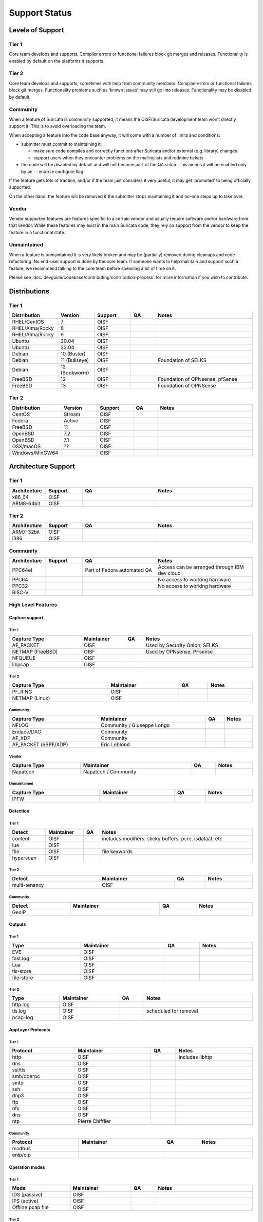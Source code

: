 ================
 Support Status
================

Levels of Support
=================

Tier 1
------

Core team develops and supports. Compiler errors or functional
failures block git merges and releases. Functionality is enabled by
default on the platforms it supports.

Tier 2
------

Core team develops and supports, sometimes with help from community
members. Compiler errors or functional failures block git merges.
Functionality problems such as ‘known issues’ may still go into
releases. Functionality may be disabled by default.

Community
---------

When a feature of Suricata is community supported, it means the
OISF/Suricata development team won’t directly support it. This is to
avoid overloading the team.

When accepting a feature into the code base anyway, it will come with
a number of limits and conditions:

* submitter must commit to maintaining it:

  - make sure code compiles and correctly functions after Suricata
    and/or external (e.g. library) changes.
  - support users when they encounter problems on the mailinglists and
    redmine tickets

* the code will be disabled by default and will not become part of the
  QA setup. This means it will be enabled only by an ``--enable``
  configure flag.

If the feature gets lots of traction, and/or if the team just
considers it very useful, it may get ‘promoted’ to being officially
supported.

On the other hand, the feature will be removed if the submitter stops
maintaining it and no-one steps up to take over.

Vendor
------

Vendor supported features are features specific to a certain vendor
and usually require software and/or hardware from that vendor. While
these features may exist in the main Suricata code, they rely on
support from the vendor to keep the feature in a functional state.

Unmaintained
------------

When a feature is unmaintained it is very likely broken and may be
(partially) removed during cleanups and code refactoring. No end-user
support is done by the core team. If someone wants to help maintain
and support such a feature, we recommend talking to the core team
before spending a lot of time on it.

Please see :doc:`devguide/codebase/contributing/contribution-process`
for more information if you wish to contribute.

Distributions
=============

Tier 1
------

.. table::
   :widths: 20 15 15 10 40
   :width: 100%

   +------------------+-------------+----------+-------+--------------------------------+
   |Distribution      |Version      |Support   |QA     |Notes                           |
   +==================+=============+==========+=======+================================+
   |RHEL/CentOS       |7            |OISF      |       |                                |
   +------------------+-------------+----------+-------+--------------------------------+
   |RHEL/Alma/Rocky   |8            |OISF      |       |                                |
   +------------------+-------------+----------+-------+--------------------------------+
   |RHEL/Alma/Rocky   |9            |OISF      |       |                                |
   +------------------+-------------+----------+-------+--------------------------------+
   |Ubuntu            |20.04        |OISF      |       |                                |
   +------------------+-------------+----------+-------+--------------------------------+
   |Ubuntu            |22.04        |OISF      |       |                                |
   +------------------+-------------+----------+-------+--------------------------------+
   |Debian            |10 (Buster)  |OISF      |       |                                |
   +------------------+-------------+----------+-------+--------------------------------+
   |Debian            |11 (Bullseye)|OISF      |       |Foundation of SELKS             |
   +------------------+-------------+----------+-------+--------------------------------+
   |Debian            |12 (Bookworm)|OISF      |       |                                |
   +------------------+-------------+----------+-------+--------------------------------+
   |FreeBSD           |12           |OISF      |       |Foundation of OPNsense, pfSense |
   +------------------+-------------+----------+-------+--------------------------------+
   |FreeBSD           |13           |OISF      |       |Foundation of OPNSense          |
   +------------------+-------------+----------+-------+--------------------------------+

Tier 2
------

.. table::
   :widths: 20 15 15 10 40
   :width: 100%

   +------------------+----------+----------+-------+--------------------------------+
   |Distribution      |Version   |Support   |QA     |Notes                           |
   +==================+==========+==========+=======+================================+
   |CentOS            |Stream    |OISF      |       |                                |
   +------------------+----------+----------+-------+--------------------------------+
   |Fedora            |Active    |OISF      |       |                                |
   +------------------+----------+----------+-------+--------------------------------+
   |FreeBSD           |11        |OISF      |       |                                |
   +------------------+----------+----------+-------+--------------------------------+
   |OpenBSD           |7.2       |OISF      |       |                                |
   +------------------+----------+----------+-------+--------------------------------+
   |OpenBSD           |7.1       |OISF      |       |                                |
   +------------------+----------+----------+-------+--------------------------------+
   |OSX/macOS         |??        |OISF      |       |                                |
   +------------------+----------+----------+-------+--------------------------------+
   |Windows/MinGW64   |          |OISF      |       |                                |
   +------------------+----------+----------+-------+--------------------------------+

Architecture Support
====================

Tier 1
------

.. table::
   :widths: 15 15 30 40
   :width: 100%

   +-------------+-------------+-------------+-------------+
   |Architecture |Support      |QA           |Notes        |
   +=============+=============+=============+=============+
   |x86_64       |OISF         |             |             |
   +-------------+-------------+-------------+-------------+
   |ARM8-64bit   |OISF         |             |             |
   +-------------+-------------+-------------+-------------+

Tier 2
------

.. table::
   :widths: 15 15 30 40
   :width: 100%

   +-------------+-------------+-------------+-------------+
   |Architecture |Support      |QA           |Notes        |
   +=============+=============+=============+=============+
   |ARM7-32bit   |OISF         |             |             |
   +-------------+-------------+-------------+-------------+
   |i386         |OISF         |             |             |
   +-------------+-------------+-------------+-------------+

Community
---------

.. table::
   :widths: 15 15 30 40
   :width: 100%

   +-------------+-------------+---------------------------+---------------------------------------------+
   |Architecture |Support      |QA                         |Notes                                        |
   +=============+=============+===========================+=============================================+
   |PPC64el      |             |Part of Fedora automated QA|Access can be arranged through IBM dev cloud |
   +-------------+-------------+---------------------------+---------------------------------------------+
   |PPC64        |             |                           |No access to working hardware                |
   +-------------+-------------+---------------------------+---------------------------------------------+
   |PPC32        |             |                           |No access to working hardware                |
   +-------------+-------------+---------------------------+---------------------------------------------+
   |RISC-V       |             |                           |                                             |
   +-------------+-------------+---------------------------+---------------------------------------------+

High Level Features
-------------------

Capture support
~~~~~~~~~~~~~~~

Tier 1
^^^^^^

.. table::
   :width: 100%

   +----------------+-------------------------+----+-----------------------------+
   | Capture Type   | Maintainer              | QA | Notes                       |
   +================+=========================+====+=============================+
   |AF_PACKET       |OISF                     |    |Used by Security Onion, SELKS|
   +----------------+-------------------------+----+-----------------------------+
   |NETMAP (FreeBSD)|OISF                     |    |Used by OPNsense, PFsense    |
   +----------------+-------------------------+----+-----------------------------+
   |NFQUEUE         |OISF                     |    |                             |
   +----------------+-------------------------+----+-----------------------------+
   |libpcap         |OISF                     |    |                             |
   +----------------+-------------------------+----+-----------------------------+

Tier 2
^^^^^^

.. table::
   :width: 100%

   +--------------------+-------------------------+----+---------------+
   |Capture Type        |Maintainer               |QA  |Notes          |
   +====================+=========================+====+===============+
   |PF_RING             |OISF                     |    |               |
   +--------------------+-------------------------+----+---------------+
   |NETMAP (Linux)      |OISF                     |    |               |
   +--------------------+-------------------------+----+---------------+

Community
^^^^^^^^^

.. table::
   :width: 100%

   +--------------------+--------------------------+----+---------------+
   |Capture Type        |Maintainer                |QA  |Notes          |
   +====================+==========================+====+===============+
   |NFLOG               |Community / Giuseppe Longo|    |               |
   +--------------------+--------------------------+----+---------------+
   |Endace/DAG          |Community                 |    |               |
   +--------------------+--------------------------+----+---------------+
   |AF_XDP              |Community                 |    |               |
   +--------------------+--------------------------+----+---------------+
   |AF_PACKET (eBPF/XDP)|Eric Leblond              |    |               |
   +--------------------+--------------------------+----+---------------+

Vendor
^^^^^^

.. table::
   :width: 100%

   +--------------------+--------------------------+----+---------------+
   |Capture Type        |Maintainer                |QA  |Notes          |
   +====================+==========================+====+===============+
   |Napatech            |Napatech / Community      |    |               |
   +--------------------+--------------------------+----+---------------+

Unmaintained
^^^^^^^^^^^^

.. table::
   :width: 100%

   +---------------+-------------------------+----+---------------+
   |Capture Type   |Maintainer               |QA  |Notes          |
   +===============+=========================+====+===============+
   |IPFW           |                         |    |               |
   +---------------+-------------------------+----+---------------+

Detection
~~~~~~~~~

Tier 1
^^^^^^

.. table::
   :width: 100%

   +---------------+-------------------------+----+---------------------------------------------+
   |Detect         |Maintainer               |QA  |Notes                                        |
   +===============+=========================+====+=============================================+
   |content        |OISF                     |    |includes modifiers, sticky buffers, pcre,    |
   |               |                         |    |isdataat, etc                                |
   +---------------+-------------------------+----+---------------------------------------------+
   |lua            |OISF                     |    |                                             |
   +---------------+-------------------------+----+---------------------------------------------+
   |file           |OISF                     |    |file keywords                                |
   +---------------+-------------------------+----+---------------------------------------------+
   |hyperscan      |OISF                     |    |                                             |
   +---------------+-------------------------+----+---------------------------------------------+

Tier 2
^^^^^^

.. table::
   :width: 100%

   +---------------+-------------------------+----+----------------+
   |Detect         |Maintainer               |QA  |Notes           |
   +===============+=========================+====+================+
   |multi-tenancy  |OISF                     |    |                |
   +---------------+-------------------------+----+----------------+

Community
^^^^^^^^^

.. table::
   :width: 100%

   +---------------+----------------+----+----------------+
   |Detect         |Maintainer      |QA  |Notes           |
   +===============+================+====+================+
   |GeoIP          |                |    |                |
   +---------------+----------------+----+----------------+

Outputs
~~~~~~~

Tier 1
^^^^^^

.. table::
   :width: 100%

   +------------+---------------------+----+-----------------------+
   |Type        |Maintainer           |QA  |Notes                  |
   +============+=====================+====+=======================+
   |EVE         |OISF                 |    |                       |
   +------------+---------------------+----+-----------------------+
   |fast.log    |OISF                 |    |                       |
   +------------+---------------------+----+-----------------------+
   |Lua         |OISF                 |    |                       |
   +------------+---------------------+----+-----------------------+
   |tls-store   |OISF                 |    |                       |
   +------------+---------------------+----+-----------------------+
   |file-store  |OISF                 |    |                       |
   +------------+---------------------+----+-----------------------+

Tier 2
^^^^^^

.. table::
   :width: 100%

   +------------+------------------------------------+----+-----------------------+
   |Type        |Maintainer                          |QA  |Notes                  |
   +============+====================================+====+=======================+
   |http.log    |OISF                                |    |                       |
   +------------+------------------------------------+----+-----------------------+
   |tls.log     |OISF                                |    |scheduled for removal  |
   +------------+------------------------------------+----+-----------------------+
   |pcap-log    |OISF                                |    |                       |
   +------------+------------------------------------+----+-----------------------+

AppLayer Protocols
~~~~~~~~~~~~~~~~~~

Tier 1
^^^^^^

.. table::
   :width: 100%

   +------------+------------------------------------+----+-------------------+
   |Protocol    |Maintainer                          |QA  |Notes              |
   +============+====================================+====+===================+
   |http        |OISF                                |    |includes libhtp    |
   +------------+------------------------------------+----+-------------------+
   |dns         |OISF                                |    |                   |
   +------------+------------------------------------+----+-------------------+
   |ssl/tls     |OISF                                |    |                   |
   +------------+------------------------------------+----+-------------------+
   |smb/dcerpc  |OISF                                |    |                   |
   +------------+------------------------------------+----+-------------------+
   |smtp        |OISF                                |    |                   |
   +------------+------------------------------------+----+-------------------+
   |ssh         |OISF                                |    |                   |
   +------------+------------------------------------+----+-------------------+
   |dnp3        |OISF                                |    |                   |
   +------------+------------------------------------+----+-------------------+
   |ftp         |OISF                                |    |                   |
   +------------+------------------------------------+----+-------------------+
   |nfs         |OISF                                |    |                   |
   +------------+------------------------------------+----+-------------------+
   |dns         |OISF                                |    |                   |
   +------------+------------------------------------+----+-------------------+
   |ntp         |Pierre Chifflier                    |    |                   |
   +------------+------------------------------------+----+-------------------+

Community
^^^^^^^^^

.. table::
   :width: 100%

   +------------+-------------------+----+-------------------------+
   |Protocol    |Maintainer         |QA  |Notes                    |
   +============+===================+====+=========================+
   |modbus      |                   |    |                         |
   +------------+-------------------+----+-------------------------+
   |enip/cip    |                   |    |                         |
   +------------+-------------------+----+-------------------------+

Operation modes
~~~~~~~~~~~~~~~

Tier 1
^^^^^^

.. table::
   :width: 100%
   :widths: 25 25 10 40

   +-----------------+------------------------+------+--------------------------------+
   |Mode             |Maintainer              |QA    |Notes                           |
   +=================+========================+======+================================+
   |IDS (passive)    |OISF                    |      |                                |
   +-----------------+------------------------+------+--------------------------------+
   |IPS (active)     |OISF                    |      |                                |
   +-----------------+------------------------+------+--------------------------------+
   |Offline pcap file|OISF                    |      |                                |
   +-----------------+------------------------+------+--------------------------------+

Tier 2
^^^^^^

.. table::
   :width: 100%
   :widths: 25 25 10 40

   +-----------------+------------------------+------+--------------------------------+
   |Mode             |Maintainer              |QA    |Notes                           |
   +=================+========================+======+================================+
   |Unix socket mode |OISF                    |      |                                |
   +-----------------+------------------------+------+--------------------------------+
   |IDS (active)     |OISF                    |      |Active responses, reject keyword|
   +-----------------+------------------------+------+--------------------------------+

Output methods
~~~~~~~~~~~~~~

Tier 1
^^^^^^

.. table::
   :width: 100%
   :widths: 25 25 10 40

   +------------+----------+-----+-----+
   |Method      |Maintainer|QA   |Notes|
   +============+==========+=====+=====+
   |files       |OISF      |     |     |
   +------------+----------+-----+-----+
   |unix socket |OISF      |     |     |
   +------------+----------+-----+-----+

Tier 2
^^^^^^

.. table::
   :width: 100%
   :widths: 25 25 10 40

   +------------+----------+-----+-----+
   |Method      |Maintainer|QA   |Notes|
   +============+==========+=====+=====+
   |syslog      |OISF      |     |     |
   +------------+----------+-----+-----+
   |redis       |OISF      |     |     |
   +------------+----------+-----+-----+
